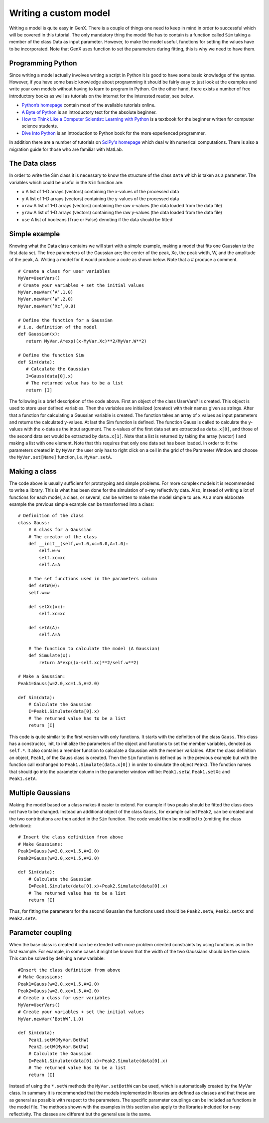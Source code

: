 .. _tutorial-writing-model:

**********************
Writing a custom model
**********************

Writing a model is quite easy in GenX. There is a couple of things one need to keep in mind in order to successful
which will be covered in this tutorial. The only mandatory thing the model file has to contain is a function called
``Sim`` taking a member of the class Data as input parameter. However, to make the model useful, functions for
setting the values have to be incorporated. Note that GenX uses function to set the parameters during fitting,
this is why we need to have them.

Programming Python
==================
Since writing a model actually involves writing a script in Python it is good to have some basic knowledge of the syntax.
However, if you have some basic knowledge about programming it should be fairly easy to just look at the examples
and write your own models without having to learn to program in Python. On the other hand, there exists a number of
free introductory books as well as tutorials on the internet for the interested reader, see below.

* `Python’s homepage <http://www.python.org>`_ contain most of the available tutorials online.
* `A Byte of Python <http://www.byteofpython.info:8123>`_ is an introductory text for the absolute beginner.
* `How to Think Like a Computer Scientist: Learning with Python <http://www.greenteapress.com/thinkpython>`_ is a textbook
  for the beginner written for computer science students.
* `Dive Into Python <http://diveintopython.org>`_ is an introduction to Python book for the more experienced programmer.

In addition there are a number of tutorials on `SciPy's homepage <http://www.scipy.org>`_ which deal w
ith numerical computations. There is also a migration guide for those who are familiar with MatLab.

The Data class
==============
In order to write the Sim class it is necessary to know the structure of the class ``Data`` which is taken as a
parameter. The variables which could be useful in the ``Sim`` function are:

* ``x`` A list of 1-D arrays (vectors) containing the x-values of the processed data
* ``y`` A list of 1-D arrays (vectors) containing the y-values of the processed data
* ``xraw`` A list of 1-D arrays (vectors) containing the raw x-values (the data loaded from the data file)
* ``yraw`` A list of 1-D arrays (vectors) containing the raw y-values (the data loaded from the data file)
* ``use`` A list of booleans (True or False) denoting if the data should be fitted

Simple example
==============
Knowing what the Data class contains we will start with a simple example, making a model that fits one
Gaussian to the first data set. The free parameters of the Gaussian are; the center of the peak, Xc, the peak width,
W, and the amplitude of the peak, A. Writing a model for it would produce a code as shown below. Note that a
# produce a comment.
::

    # Create a class for user variables
    MyVar=UserVars()
    # Create your variables + set the initial values
    MyVar.newVar(’A’,1.0)
    MyVar.newVar(’W’,2.0)
    MyVar.newVar(’Xc’,0.0)

    # Define the function for a Gaussian
    # i.e. definition of the model
    def Gaussian(x):
       return MyVar.A*exp((x-MyVar.Xc)**2/MyVar.W**2)

    # Define the function Sim
    def Sim(data):
       # Calculate the Gaussian
       I=Gauss(data[0].x)
       # The returned value has to be a list
       return [I]


The following is a brief description of the code above. First an object of the class UserVars? is created.
This object is used to store user defined variables. Then the variables are initialized (created) with their names
given as strings. After that a function for calculating a Gaussian variable is created. The function takes an array
of x values as input parameters and returns the calculated y-values. At last the Sim function is defined. The function
Gauss is called to calculate the y-values with the x-data as the input argument. The x-values of the first data set
are extracted as ``data.x[0]``, and those of the second data set would be extracted by
``data.x[1]``. Note that a list is returned by taking the array (vector) I and making a list with one
element. Note that this requires that only one data set has been loaded. In order to fit the parameters created in
by ``MyVar`` the user only has to right click on a cell in the grid of the Parameter Window and choose the
``MyVar.set[Name]`` function, i.e. ``MyVar.setA``.

Making a class
==============
The code above is usually sufficient for prototyping and simple problems. For more complex models it is
recommended to write a library. This is what has been done for the simulation of x-ray reflectivity data.
Also, instead of writing a lot of functions for each model, a class, or several, can be written to make the model
simple to use. As a more elaborate example the previous simple example can be transformed into a class::

    # Definition of the class
    class Gauss:
        # A class for a Gaussian
        # The creator of the class
        def __init__(self,w=1.0,xc=0.0,A=1.0):
            self.w=w
            self.xc=xc
            self.A=A

        # The set functions used in the parameters column
        def setW(w):
        self.w=w

        def setXc(xc):
            self.xc=xc

        def setA(A):
            self.A=A

        # The function to calculate the model (A Gaussian)
        def Simulate(x):
            return A*exp((x-self.xc)**2/self.w**2)

    # Make a Gaussian:
    Peak1=Gauss(w=2.0,xc=1.5,A=2.0)

    def Sim(data):
        # Calculate the Gaussian
        I=Peak1.Simulate(data[0].x)
        # The returned value has to be a list
        return [I]


This code is quite similar to the first version with only functions. It starts with the definition of the class
``Gauss``. This class has a constructor, init, to initialize the parameters of the object and functions to set the
member variables, denoted as ``self.*``. It also contains a member function to calculate a Gaussian with the member
variables. After the class definition an object, ``Peak1``, of the Gauss class is created. Then the ``Sim`` function
is defined as in the previous example but with the function call exchanged to ``Peak1.Simulate(data.x[0])`` in order
to simulate the object ``Peak1``. The function names that should go into the parameter column in the
parameter window will be: ``Peak1.setW``, ``Peak1.setXc`` and ``Peak1.setA``.

Multiple Gaussians
==================

Making the model based on a class makes it easier to extend. For example if two peaks should be fitted
the class does not have to be changed. Instead an additional object of the class ``Gauss``, for example called
``Peak2``, can be created and the two contributions are then added in the ``Sim`` function. The code would then be
modified to (omitting the class definition)::

    # Insert the class definition from above
    # Make Gaussians:
    Peak1=Gauss(w=2.0,xc=1.5,A=2.0)
    Peak2=Gauss(w=2.0,xc=1.5,A=2.0)

    def Sim(data):
        # Calculate the Gaussian
        I=Peak1.Simulate(data[0].x)+Peak2.Simulate(data[0].x)
        # The returned value has to be a list
        return [I]


Thus, for fitting the parameters for the second Gaussian the functions used should
be ``Peak2.setW``, ``Peak2.setXc`` and ``Peak2.setA``.

Parameter coupling
==================
When the base class is created it can be extended with more problem oriented constraints by using
functions as in the first example. For example, in some cases it might be known that the width of the two
Gaussians should be the same. This can be solved by defining a new variable::

    #Insert the class definition from above
    # Make Gaussians:
    Peak1=Gauss(w=2.0,xc=1.5,A=2.0)
    Peak2=Gauss(w=2.0,xc=1.5,A=2.0)
    # Create a class for user variables
    MyVar=UserVars()
    # Create your variables + set the initial values
    MyVar.newVar(’BothW’,1.0)

    def Sim(data):
        Peak1.setW(MyVar.BothW)
        Peak2.setW(MyVar.BothW)
        # Calculate the Gaussian
        I=Peak1.Simulate(data[0].x)+Peak2.Simulate(data[0].x)
        # The returned value has to be a list
        return [I]


Instead of using the ``*.setW`` methods the ``MyVar.setBothW`` can be used, which is automatically created
by the MyVar class. In summary it is recommended that the models implemented in libraries are defined as
classes and that these are as general as possible with respect to the parameters. The specific parameter
couplings can be included as functions in the model file. The methods shown with the examples in this section also
apply to the libraries included for x-ray reflectivity. The classes are different but the general use is the same.
